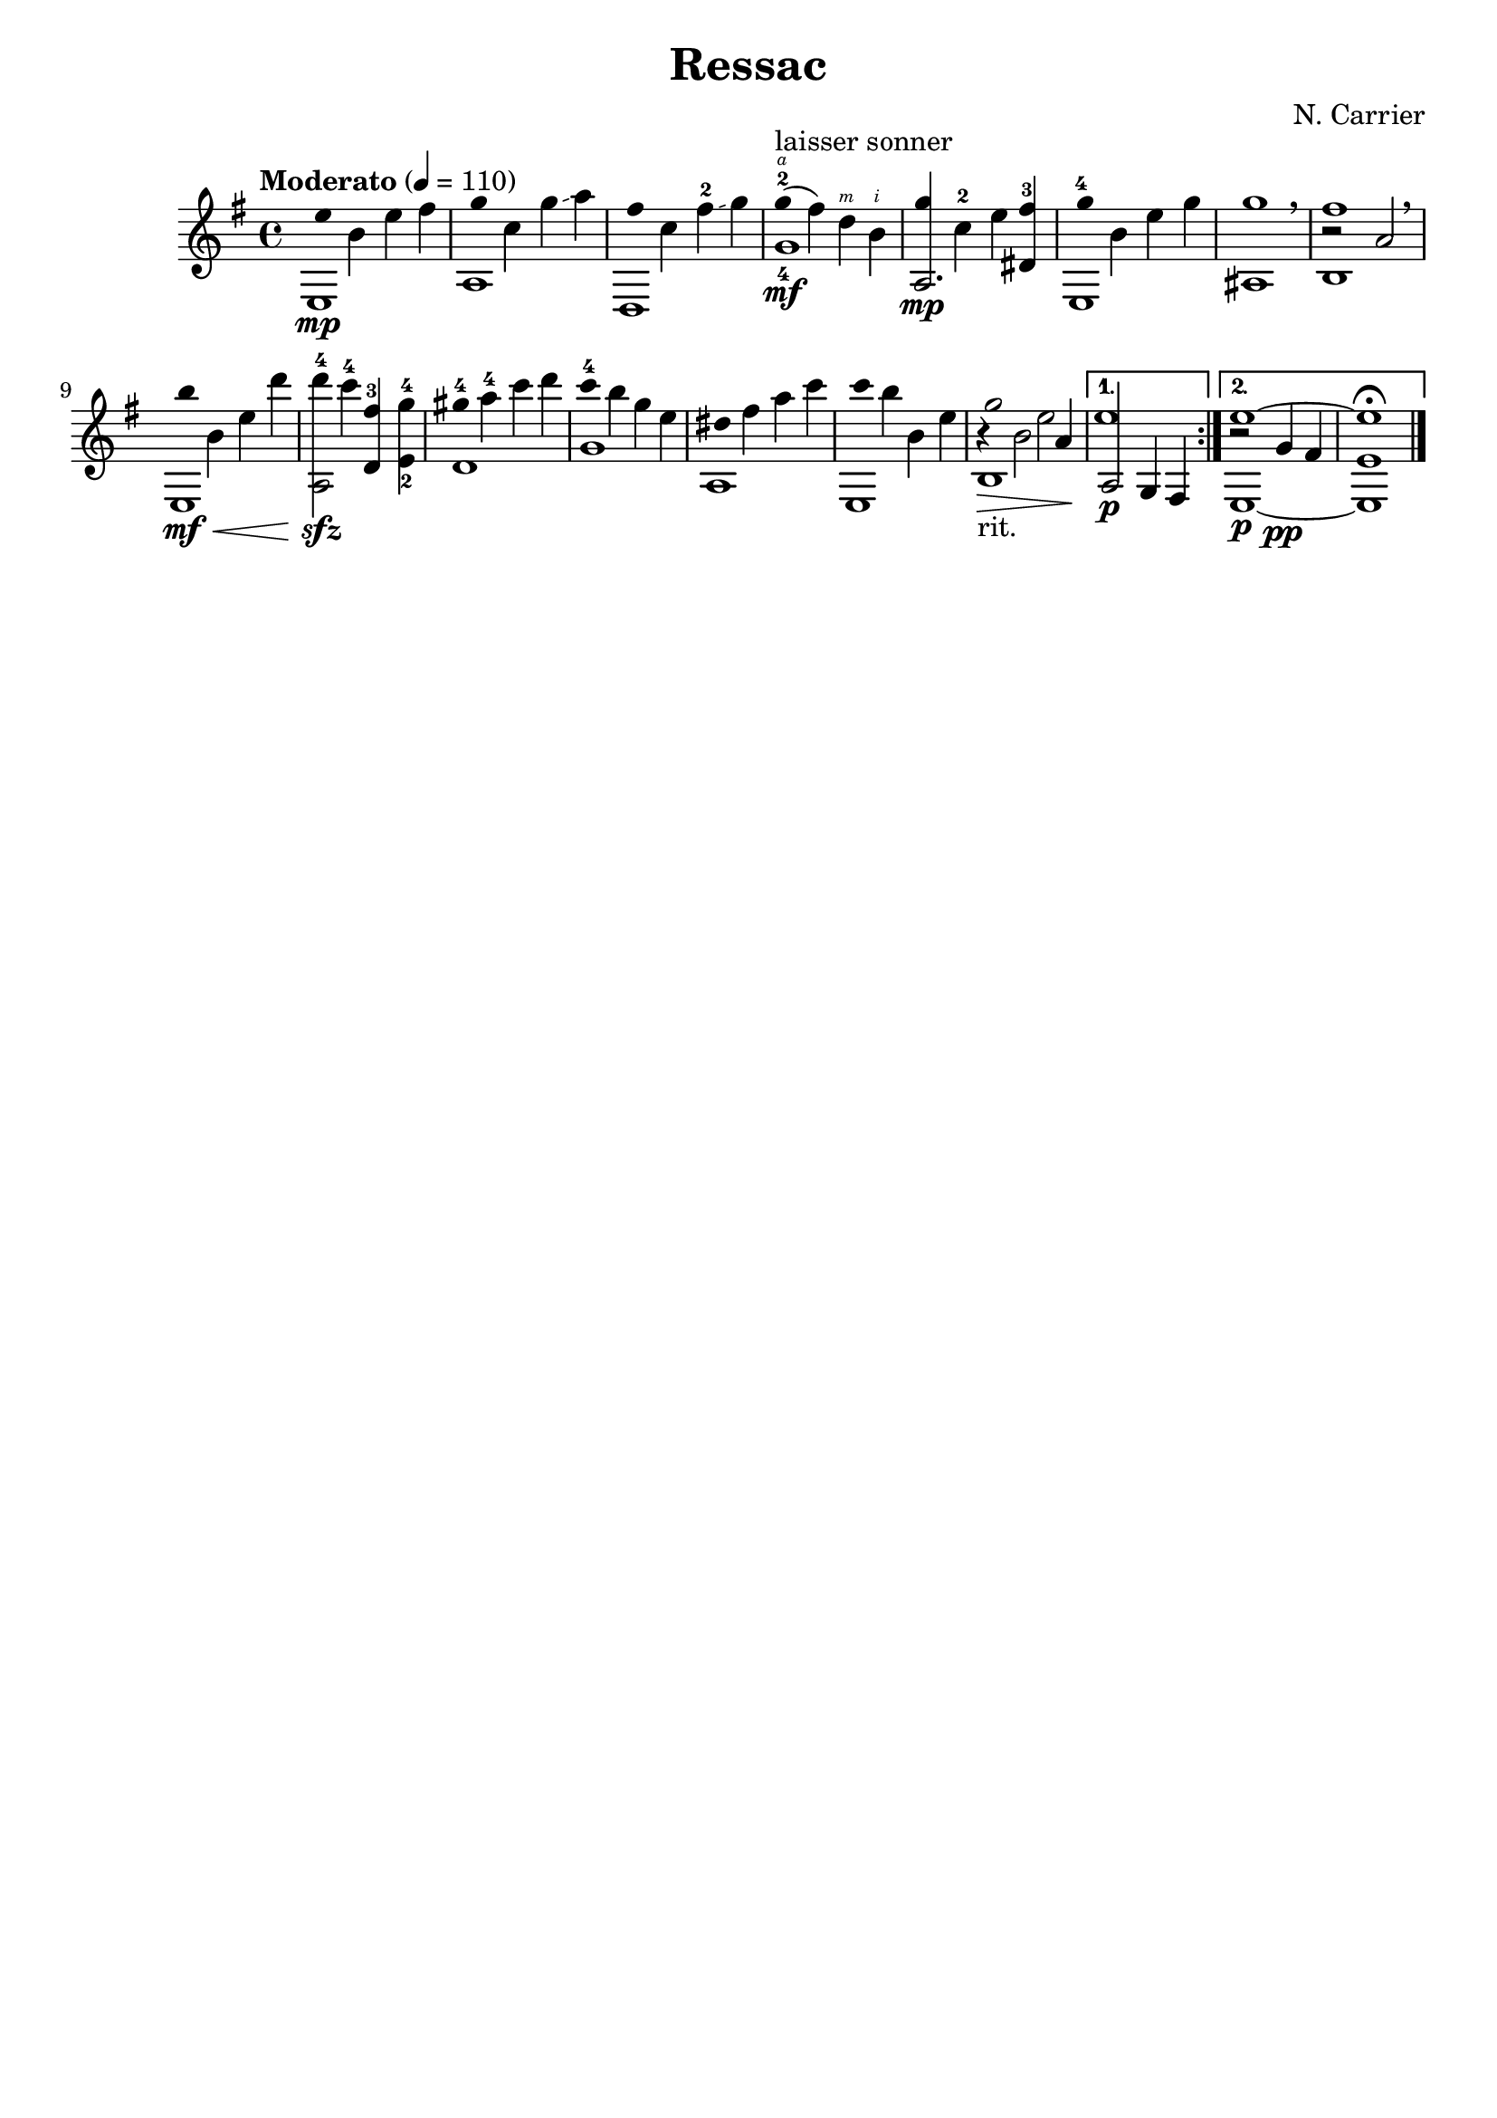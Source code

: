 \version "2.18.2"
RHp = \rightHandFinger #1
RHi = \rightHandFinger #2
RHm = \rightHandFinger #3
RHa = \rightHandFinger #4
RHx = \rightHandFinger #5

\header {
	title = "Ressac"
	composer = "N. Carrier"
	tagline = ""
}

\repeat volta 2
{
	\key e \minor
	\clef "treble"
	\time 4/4
	\tempo "Moderato" 4 = 110
	\set fingeringOrientations = #'(up)
	\set stringNumberOrientations = #'(up)
	\set strokeFingerOrientations = #'(up)
	<< e1\mp { e''4 b' e'' fis''} >> |
	<< a1 { g''4 c'' g''\glissando a''} >> |
	<< d1 { fis''4 c'' fis''-2\glissando g''} >> |
	<< g'1_4\mf { g''4\RHa(-2^"laisser sonner" fis'') d''\RHm b'\RHi} >> |

	<< {a2.\mp dis'4} {g'' c''-2 e'' fis''-3 } >> |
	<< e1 {g''4-4 b' e'' g'' } >> |
	<< ais1 g''1 >> \breathe |
	<< b1 {r2 a'2} fis''1 >> \breathe |

	<< e1\mf\< {b''4 b' e'' d'''} >> |
	<< {a2\! d'4 e'_2} {d'''-4\sfz c'''-4 fis''-3 g''-4} >> |
	<< d'1 { gis''4-4 a''-4 c''' d''' } >> |
	<< g'1 {c'''4-4 b'' g'' e''} >> |

	<< a1 {dis''4 fis'' a'' c'''} >> |
	<< e1 { c'''4 b'' b' e''} >> |
	<< b1\>-"rit." {r4 b'2 a'4\!} {g''2 e''} >> |
}

\alternative {
	{
		<< {a2\p g4 fis4} e''1 >> |
	}
	{
		<< e1~\p {r2 g'4\pp fis'} e''1~ >> |
			<< e1~ e' e''\fermata~ >> \bar "|."
	}
}

